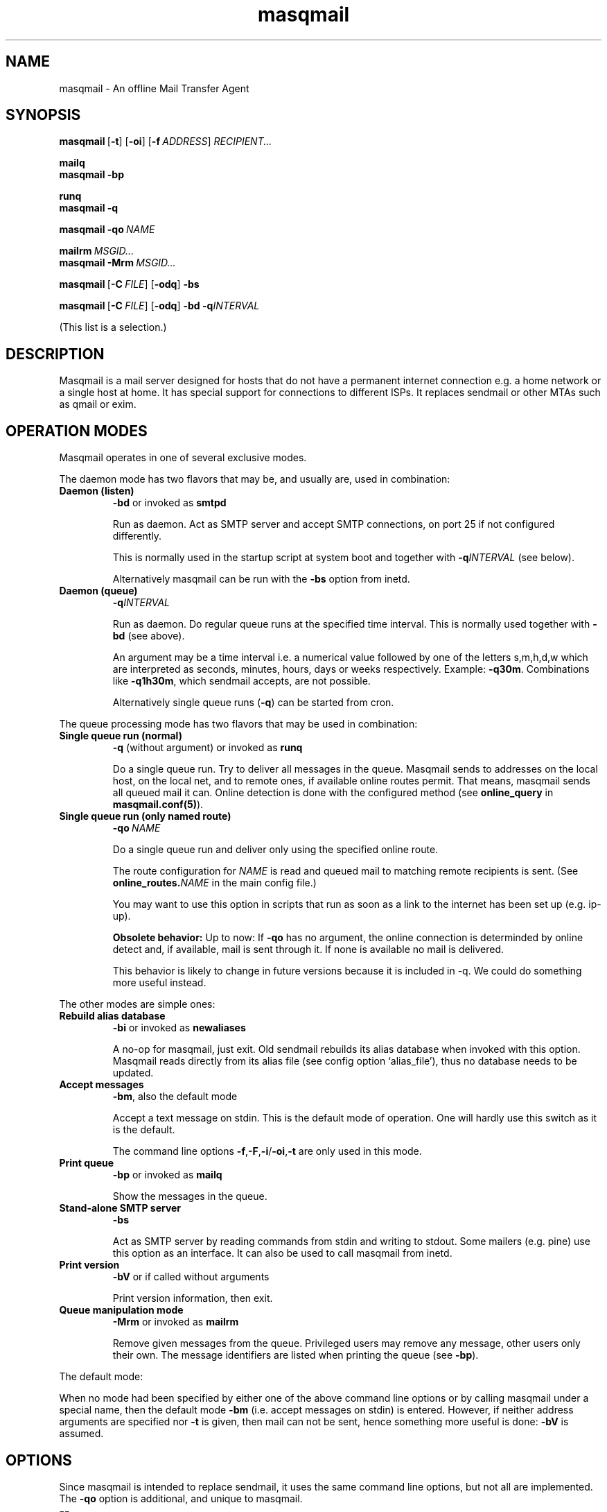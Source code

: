 .TH masqmail 8 2011-08-27 masqmail-0.3.3 "Maintenance Commands"

.SH NAME
masqmail \- An offline Mail Transfer Agent

.SH SYNOPSIS

.BR masqmail\  [ \-t ] \  [ \-oi ] \  [ \-f\ \fIADDRESS ]\  \fIRECIPIENT...

.B mailq
.br
.B masqmail \-bp

.B runq
.br
.B masqmail \-q

.BR masqmail\ \-qo\  \fINAME

.BI mailrm\  MSGID...
.br
.BI masqmail\ -Mrm\  MSGID...

.BR masqmail\  [ \-C\ \fIFILE ] \  [ \-odq ]\  \-bs

.BR masqmail\  [ \-C\ \fIFILE ] \  [ \-odq ]\  \-bd\ \-q\fIINTERVAL

(This list is a selection.)


.SH DESCRIPTION

Masqmail is a mail server designed for hosts that do not have a permanent internet connection
e.g. a home network or a single host at home.
It has special support for connections to different ISPs.
It replaces sendmail or other MTAs such as qmail or exim.


.SH OPERATION MODES

Masqmail operates in one of several exclusive modes.

The daemon mode has two flavors that may be,
and usually are, used in combination:
.TP
.B Daemon (listen)
.B \-bd
or invoked as
.B smtpd

Run as daemon.
Act as SMTP server and accept SMTP connections,
on port 25 if not configured differently.

This is normally used in the startup script at system boot
and together with \fB\-q\fIINTERVAL\fR (see below).

Alternatively masqmail can be run with the \fB\-bs\fR option
from inetd.

.TP
.B Daemon (queue)
.B \-q\fIINTERVAL

Run as daemon.
Do regular queue runs at the specified time interval.
This is normally used together with \fB\-bd\fR (see above).

An argument may be a time interval i.e. a numerical value followed by one
of the letters s,m,h,d,w which are interpreted as
seconds, minutes, hours, days or weeks respectively.
Example: \fB\-q30m\fR.
Combinations like \fB\-q1h30m\fR, which sendmail accepts, are not possible.

Alternatively single queue runs (\fB\-q\fR) can be started from cron.

.P
The queue processing mode has two flavors that may be
used in combination:

.TP
.B Single queue run (normal)
.B \-q
(without argument)
or invoked as
.B runq

Do a single queue run.
Try to deliver all messages in the queue.
Masqmail sends to addresses on the local host, on the local net,
and to remote ones, if available online routes permit.
That means, masqmail sends all queued mail it can.
Online detection is done with the configured
method (see \fBonline_query\fR in \fBmasqmail.conf(5)\fR).

.TP
.B Single queue run (only named route)
.BI \-qo\  NAME

Do a single queue run and deliver only using the specified online route.

The route configuration for \fINAME\fP is read and queued mail
to matching remote recipients is sent.
(See \fBonline_routes.\fINAME\fR in the main config file.)

You may want to use this option in scripts that run as soon as a link
to the internet has been set up (e.g. ip-up).

.B Obsolete behavior:
Up to now: If
.B \-qo
has no argument, the online connection is determinded
by online detect and, if available, mail is sent through it.
If none is available no mail is delivered.

This behavior is likely to change in future versions
because it is included in \-q.
We could do something more useful instead.

.P
The other modes are simple ones:

.TP
.B Rebuild alias database
.B \-bi
or invoked as
.B newaliases

A no-op for masqmail, just exit.
Old sendmail rebuilds its alias database when invoked with this option.
Masqmail reads directly from its alias file
(see config option `alias_file'),
thus no database needs to be updated.

.TP
.B Accept messages
.BR \-bm ,
also the default mode

Accept a text message on stdin.
This is the default mode of operation.
One will hardly use this switch as it is the default.

The command line options
.BR \-f , \-F , \-i / \-oi , \-t
are only used in this mode.

.TP
.B Print queue
.B \-bp
or invoked as
.B mailq

Show the messages in the queue.

.TP
.B Stand-alone SMTP server
.B \-bs

Act as SMTP server by reading commands from stdin
and writing to stdout.
Some mailers (e.g. pine) use this option as an interface.
It can also be used to call masqmail from inetd.

.TP
.B Print version
.B \-bV
or if called without arguments

Print version information, then exit.

.TP
.B Queue manipulation mode
.B \-Mrm
or invoked as
.B mailrm

Remove given messages from the queue.
Privileged users may remove any message, other users only their own.
The message identifiers are listed when printing the queue
(see \fB\-bp\fR).

.P
The default mode:
.P
When no mode had been specified by either one of the above command line
options or by calling masqmail under a special name,
then the default mode \fB\-bm\fR
(i.e. accept messages on stdin) is entered.
However, if neither address arguments are specified nor
\fB\-t\fR is given, then mail can not be sent,
hence something more useful is done: \fB\-bV\fP is assumed.


.SH OPTIONS

Since masqmail is intended to replace sendmail,
it uses the same command line options,
but not all are implemented.
The \fB\-qo\fP option is additional, and unique to masqmail.

.TP
\fB\-\-\fR

Not a `real' option, it means that all following arguments are to be understood
as arguments and not as options even if they begin with a leading dash `\-'.
Mutt is known to call sendmail with this option.

.TP
\fB\-bd\fR

``Daemon (listen)'' mode. See above.

.TP
\fB\-bi\fR

``Rebuild alias database'' mode. See above.

.TP
.B \-bm

``Accept message'' mode. See above.

.TP
\fB\-bp\fR

``Print queue'' mode. See above.

.TP
\fB\-bs\fR

``Stand-alone SMTP server'' mode. See above.

.TP
\fB\-bV \fR

``Print version'' mode. See above.

.TP
\fB\-B \fIarg\fR

\fIarg\fR is usually 8BITMIME.
Some mailers use this to indicate that the message contains characters > 127.
Masqmail is 8-bit clean and ignores this, so you do not have to recompile elm,
which is very painful ;-).
Note though that this violates some conventions:
masqmail does not convert 8 bit messages to any MIME format if it encounters
a mail server which does not advertise its 8BITMIME capability,
masqmail does not advertise this itself.
This is the same practice as that of exim (but different to sendmail).

.TP
\fB\-C \fIfilename\fR

Use another configuration than \fI/etc/masqmail/masqmail.conf\fR.
Useful for debugging purposes.
If not invoked by a privileged user, masqmail will drop all privileges.

.TP
\fB\-d \fInumber\fR

Set the debug level.
This takes precedence before the value of `debug_level' in the configuration file.
Read the warning in the description of the latter.
Only root may set the debug level.

.TP
\fB\-f [\fIaddress\fB]\fR

Set the return path address to \fIaddress\fR.
Only root, the user mail and anyone in group mail is allowed to do that.

.TP
\fB\-F [\fIstring\fB]\fR

Set the full sender name (in the From: header) to \fIstring\fR.

.TP
\fB\-i\fR

Same as \fB\-oi\fR, see below.
Kept for compatibility.

.TP
\fB\-Mrm \fImsgid...\fR

``Queue manipulation'' mode. See above.

.TP
\fB\-m\fR

``Me too''
This switch is ignored as,
masqmail never excludes the sender from any alias expansions.

\fB\-m\fP is an ancient alias for \fB\-om\fP.
Kept for compatibility.

.TP
\fB\-odb\fR

``Deliver in Background''
Masqmail always does this.
Hence masqmail ignores this switch.

.TP
\fB\-odq\fR

``Do Queueing''
Do not attempt to deliver immediately.
Any messages will be queued until the next queue running process picks them
up and delivers them.
You get the same (but global) effect by setting the do_queue option in
/etc/masqmail/masqmail.conf.

.TP
\fB\-oi\fR

A dot as a single character in a line does not terminate the message.

The same as \fB\-i\fP.

.TP
\fB\-oXXX\fR

Any other switch starting with `\-o' is ignored.
This especially affects \-om, \-oem, \-oee.

.TP
\fB\-q

``Single queue run (normal)'' mode. See above.

.TP
\fB\-q\fIINTERVAL

``Daemon (queue)'' mode. See above.

.TP
\fB\-qo \fIname

``Single queue run (only named route)'' mode. See above.

.TP
\fB\-t\fR

Read recipients from mail headers and add them to the ones specified on the
command line.
(Only To:, Cc:, and Bcc: headers are regarded.)

.B WARNING: The behavior changed with version 0.3.1!

In earlier versions command line argument addresses were ``substracted''
from header addresses.

The old behavior was similar to exim's and smail's
(which are anchesters of masqmail).
The new behavior is similar to the one of current postfix versions,
which add the arguments to the set of header recipients.
(Earlier postfix failed in case of address arguments with \-t.)
Sendmail seems to behave differently, depending on the version.
See exim(8) for further information.

For masqmail the most simple approach had been taken.

As the behavior of \-t together with command line address arguments
differs among MTAs, one better not steps into this corner case.

.TP
\fB\-v\fR

``Verbose''
Log also to stdout.
Currently, some log messages are marked as `write to stdout' and additionally,
all messages with priority `LOG_ALERT' and `LOG_WARNING' will be written to stdout
if this option is given. It is disabled in daemon mode.


.SH ENVIRONMENT FOR PIPES AND MDAS

For security reasons, before any pipe command from an alias expansion or an mda is called,
the environment variables will be completely discarded and newly set up. These are:

SENDER, RETURN_PATH \(en the return path.

SENDER_DOMAIN \(en the domain part of the return path.

SENDER_LOCAL \(en the local part of the return path.

RECEIVED_HOST \(en the host the message was received from (unless local).

LOCAL_PART, USER, LOGNAME \(en the local part of the (original) recipient.

MESSAGE_ID \(en the unique message id.
This is not necessarily identical with the Message ID as given in the Message ID: header.

QUALIFY_DOMAIN \(en the domain which will be appended to unqualified addresses.


.SH FILES

.TP
.I /etc/masqmail/masqmail.conf
The main configuration for masqmail.
Depending on the settings in this file, you will also have other configuration
files in \fI/etc/masqmail/\fR.

.TP
.I /var/spool/masqmail/
The spool directory where masqmail stores its queued mails.

.TP
.I /var/spool/mail/
The directory where locally delivered mail will be put,
if not configured differently in \fImasqmail.conf\fR.

.TP
.I /var/log/masqmail/
The directory where masqmail stores its log messages.

.P
Any of the paths can be configured at compile time,
and (except the main config file) also in the main config file.
The typical paths are different, depending on the Unix system you use. 


.SH CONFORMING TO

RFC 821, 822, 1869, 1870, 2197, 2554 (SMTP)

RFC 1321 (MD5)

RFC 2195 (CRAM-MD5)


.SH AUTHOR

Masqmail was written by Oliver Kurth.
It is now maintained by Markus Schnalke <meillo@marmaro.de>.

You will find the newest version of masqmail on its website:
.BR http://marmaro.de/prog/masqmail/ .
There is also a mailing list;
you will find information about it on the website.


.SH BUGS

Bug reports of any kind are very welcome.
They help masqmail to become better.
Please report bugs to the mailing list (anyone can post).


.SH SEE ALSO

\fBmasqmail.conf(5)\fR, \fBmasqmail.route(5)\fR, \fBmasqmail.aliases(5)\fR
